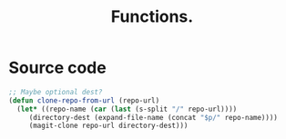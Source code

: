 #+Title: Functions.
#+Description: 



* Source code 
  #+BEGIN_SRC emacs-lisp
    ;; Maybe optional dest?
    (defun clone-repo-from-url (repo-url) 
      (let* ((repo-name (car (last (s-split "/" repo-url))))
	     (directory-dest (expand-file-name (concat "$p/" repo-name))))
	     (magit-clone repo-url directory-dest)))
  #+END_SRC